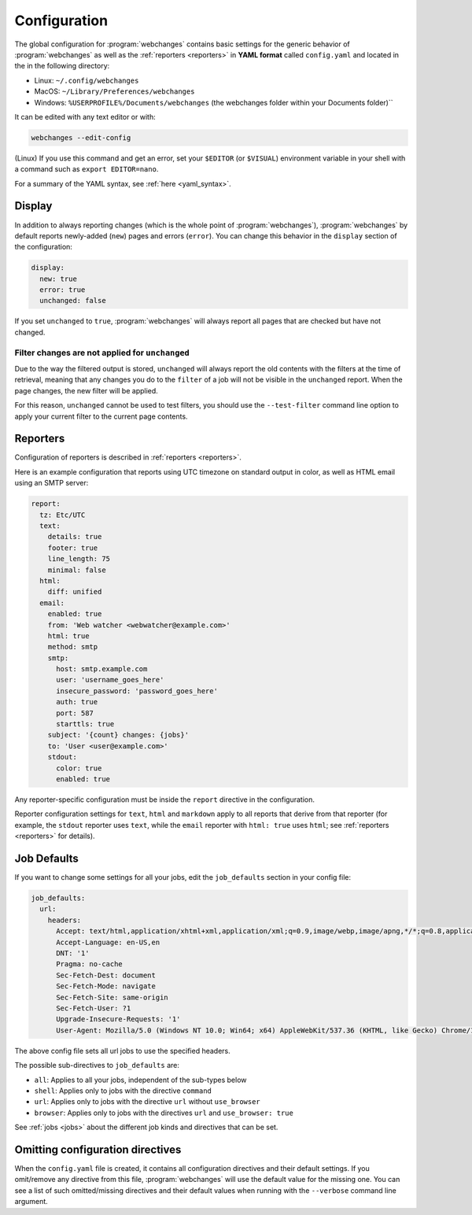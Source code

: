 .. _configuration:

=============
Configuration
=============
The global configuration for :program:`webchanges` contains basic settings for the generic behavior of
:program:`webchanges` as well as the :ref:`reporters <reporters>` in **YAML format** called ``config.yaml`` and
located in the in the following directory:

* Linux: ``~/.config/webchanges``
* MacOS: ``~/Library/Preferences/webchanges``
* Windows: ``%USERPROFILE%/Documents/webchanges`` (the webchanges folder within your Documents folder)``

It can be edited with any text editor or with:

.. code:: bash

   webchanges --edit-config

(Linux) If you use this command and get an error, set your ``$EDITOR`` (or ``$VISUAL``) environment variable in your
shell with a command such as ``export EDITOR=nano``.

For a summary of the YAML syntax, see :ref:`here <yaml_syntax>`.

.. _configuration_display:

Display
-------
In addition to always reporting changes (which is the whole point of :program:`webchanges`), :program:`webchanges` by
default reports newly-added (``new``) pages and errors (``error``). You can change this behavior in the ``display``
section of the configuration:

.. code:: yaml

   display:
     new: true
     error: true
     unchanged: false

If you set ``unchanged`` to ``true``, :program:`webchanges` will always report all pages that are checked but have not
changed.


Filter changes are not applied for ``unchanged``
************************************************

Due to the way the filtered output is stored, ``unchanged`` will always report the old contents with the filters at the
time of retrieval, meaning that any changes you do to the ``filter`` of a job will not be visible in the ``unchanged``
report. When the page changes, the new filter will be applied.

For this reason, ``unchanged`` cannot be used to test filters, you should use the ``--test-filter`` command line option
to apply your current filter to the current page contents.


Reporters
---------
Configuration of reporters is described in :ref:`reporters <reporters>`.

Here is an example configuration that reports using UTC timezone on standard output in color, as well as HTML email
using an SMTP server:

.. code:: yaml

   report:
     tz: Etc/UTC
     text:
       details: true
       footer: true
       line_length: 75
       minimal: false
     html:
       diff: unified
     email:
       enabled: true
       from: 'Web watcher <webwatcher@example.com>'
       html: true
       method: smtp
       smtp:
         host: smtp.example.com
         user: 'username_goes_here'
         insecure_password: 'password_goes_here'
         auth: true
         port: 587
         starttls: true
       subject: '{count} changes: {jobs}'
       to: 'User <user@example.com>'
       stdout:
         color: true
         enabled: true

Any reporter-specific configuration must be inside the ``report`` directive in the configuration.

Reporter configuration settings for ``text``, ``html`` and ``markdown`` apply to all reports that derive from that
reporter (for example, the ``stdout`` reporter uses ``text``, while the ``email`` reporter with ``html: true`` uses
``html``; see :ref:`reporters <reporters>` for details).

.. _job_defaults:

Job Defaults
------------
If you want to change some settings for all your jobs, edit the ``job_defaults`` section in your config file:

.. code-block:: yaml

   job_defaults:
     url:
       headers:
         Accept: text/html,application/xhtml+xml,application/xml;q=0.9,image/webp,image/apng,*/*;q=0.8,application/signed-exchange;v=b3;q=0.9
         Accept-Language: en-US,en
         DNT: '1'
         Pragma: no-cache
         Sec-Fetch-Dest: document
         Sec-Fetch-Mode: navigate
         Sec-Fetch-Site: same-origin
         Sec-Fetch-User: ?1
         Upgrade-Insecure-Requests: '1'
         User-Agent: Mozilla/5.0 (Windows NT 10.0; Win64; x64) AppleWebKit/537.36 (KHTML, like Gecko) Chrome/100.0.4896.75 Safari/537.36


The above config file sets all url jobs to use the specified headers.

The possible sub-directives to ``job_defaults`` are:

* ``all``: Applies to all your jobs, independent of the sub-types below
* ``shell``: Applies only to jobs with the directive ``command``
* ``url``: Applies only to jobs with the directive ``url`` without ``use_browser``
* ``browser``: Applies only to jobs with the directives ``url`` and ``use_browser: true``

See :ref:`jobs <jobs>` about the different job kinds and directives that can be set.

Omitting configuration directives
---------------------------------
When the ``config.yaml`` file is created, it contains all configuration directives and their default settings. If
you omit/remove any directive from this file, :program:`webchanges` will use the default value for the missing one. You
can see a list of such omitted/missing directives and their default values when running with the ``--verbose`` command
line argument.
